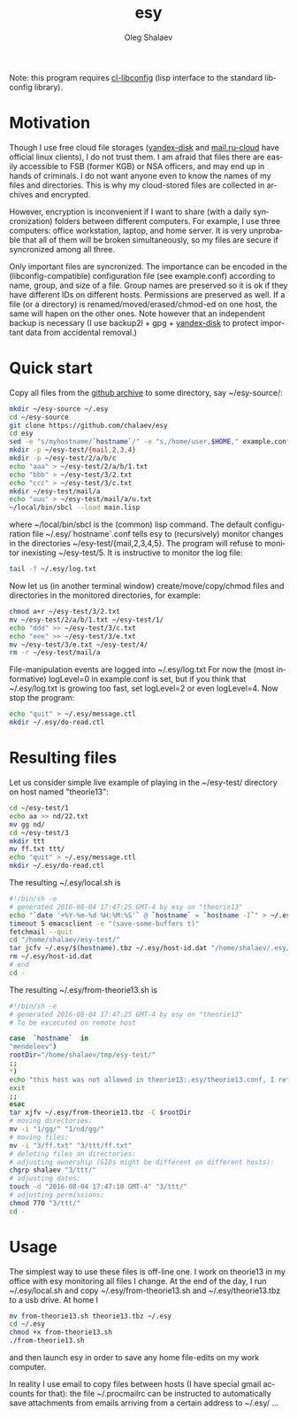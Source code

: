 #+TITLE:     esy
#+AUTHOR:    Oleg Shalaev
#+EMAIL:     chalaev@gmail.com
#+OPTIONS: ^:nil
#+LANGUAGE:  en
#+LINK_HOME: http://chalaev.com/projects.html

Note: this program requires [[https://github.com/chalaev/cl-libconfig][cl-libconfig]] (lisp interface to the standard libconfig library).

* Motivation
Though I use free cloud file storages ([[https://disk.yandex.com/][yandex-disk]] and [[https://cloud.mail.ru/][mail.ru-cloud]] have official linux
clients), I do not trust them. I am afraid that files there are easily accessible to FSB (former
KGB) or NSA officers, and may end up in hands of criminals. I do not want anyone even to know the
names of my files and directories. This is why my cloud-stored files are collected in archives
and encrypted.

However, encryption is inconvenient if I want to share (with a daily syncronization) folders
between different computers. For example, I use three computers: office workstation, laptop, and
home server. It is very unprobable that all of them will be broken simultaneously, so
my files are secure if syncronized among all three.

Only important files are syncronized. The importance can be encoded in the
(libconfig-compatible) configuration file (see example.conf) according to name, group, and size of a
file. Group names are preserved so it is ok if they have different IDs on different
hosts. Permissions are preserved as well. If a file (or a directory) is renamed/moved/erased/chmod-ed
on one host, the same will hapen on the other ones.
Note however that an independent backup is necessary
(I use backup2l + gpg + [[https://disk.yandex.com/][yandex-disk]] to protect important data from accidental removal.)

* Quick start
Copy all files from the [[https://github.com/chalaev/esy][github archive]] to some directory, say ~/esy-source/:
#+BEGIN_SRC sh
mkdir ~/esy-source ~/.esy
cd ~/esy-source
git clone https://github.com/chalaev/esy
cd esy
sed -e "s/myhostname/`hostname`/" -e "s,/home/user,$HOME," example.conf >  ~/.esy/`hostname`.conf
mkdir -p ~/esy-test/{mail,2,3,4}
mkdir -p ~/esy-test/2/a/b/c
echo "aaa" > ~/esy-test/2/a/b/1.txt
echo "bbb" > ~/esy-test/3/2.txt
echo "ccc" > ~/esy-test/3/c.txt
mkdir ~/esy-test/mail/a
echo "uuu" > ~/esy-test/mail/a/u.txt
~/local/bin/sbcl --load main.lisp
#+END_SRC
where ~/local/bin/sbcl is the (common) lisp command.
The default configuration file ~/.esy/`hostname`.conf tells esy to
(recursively) monitor changes in the directories ~/esy-test/{mail,2,3,4,5}.
The program will refuse to monitor inexisting ~/esy-test/5.
It is instructive to monitor the log file:
#+BEGIN_SRC sh
tail -f ~/.esy/log.txt
#+END_SRC
Now let us (in another terminal window)
create/move/copy/chmod files and directories in the monitored directories, for example:
#+BEGIN_SRC sh
chmod a+r ~/esy-test/3/2.txt
mv ~/esy-test/2/a/b/1.txt ~/esy-test/1/
echo "ddd" >> ~/esy-test/3/c.txt
echo "eee" >> ~/esy-test/3/e.txt
mv ~/esy-test/3/e.txt ~/esy-test/4/
rm -r ~/esy-test/mail/a
#+END_SRC
File-manipulation events are logged into ~/.esy/log.txt
   For now the (most informative) logLevel=0 in example.conf is set, but if you think that
   ~/.esy/log.txt is growing too fast, set logLevel=2 or even logLevel=4.
Now stop the program:
#+BEGIN_SRC sh
echo "quit" > ~/.esy/message.ctl
mkdir ~/.esy/do-read.ctl
#+END_SRC
* Resulting files
Let us consider simple live example of playing in the ~/esy-test/ directory on host named "theorie13":
#+BEGIN_SRC sh
cd ~/esy-test/1
echo aa >> nd/22.txt 
mv gg nd/
cd ~/esy-test/3
mkdir ttt
mv ff.txt ttt/
echo "quit" > ~/.esy/message.ctl
mkdir ~/.esy/do-read.ctl
#+END_SRC
The resulting ~/.esy/local.sh is
#+BEGIN_SRC sh
#!/bin/sh -e
# generated 2016-08-04 17:47:25 GMT-4 by esy on "theorie13"
echo "`date '+%Y-%m-%d %H:%M:%S'` @ `hostname` = `hostname -I`" > ~/.esy/host-id.dat
timeout 5 emacsclient -e "(save-some-buffers t)"
fetchmail --quit
cd "/home/shalaev/esy-test/"
tar jcfv ~/.esy/$(hostname).tbz ~/.esy/host-id.dat "/home/shalaev/.esy/from-theorie13.sh" "1/nd/22.txt"
rm ~/.esy/host-id.dat
# end
cd -
#+END_SRC
The resulting ~/.esy/from-theorie13.sh is
#+BEGIN_SRC sh
#!/bin/sh -e
# generated 2016-08-04 17:47:25 GMT-4 by esy on "theorie13"
# To be excecuted on remote host

case  `hostname`  in
"mendeleev")
rootDir="/home/shalaev/tmp/esy-test/"
;;
*)
echo "this host was not allowed in theorie13:.esy/theorie13.conf, I refuse to change files here, stopping"
exit
;;
esac
tar xjfv ~/.esy/from-theorie13.tbz -C $rootDir
# moving directories:
mv -i "1/gg/" "1/nd/gg/"
# moving files:
mv -i "3/ff.txt" "3/ttt/ff.txt"
# deleting files an directories:
# adjusting ownership (GIDs might be different on different hosts):
chgrp shalaev "3/ttt/"
# adjusting dates:
touch -d "2016-08-04 17:47:10 GMT-4" "3/ttt/"
# adjusting permissions:
chmod 770 "3/ttt/"
cd -
#+END_SRC
* Usage
The simplest way to use these files is off-line one.
I work on theorie13 in my office with esy monitoring all files I change.
At the end of the day, I 
run ~/.esy/local.sh and
copy ~/.esy/from-theorie13.sh and ~/.esy/theorie13.tbz to a usb drive.
At home I 
#+BEGIN_SRC sh
mv from-theorie13.sh theorie13.tbz ~/.esy
cd ~/.esy
chmod +x from-theorie13.sh
./from-theorie13.sh
#+END_SRC
and then launch esy in order to save any home file-edits on my work computer.

In reality I use email to copy files between hosts (I have special gmail accounts for that):
the file ~/.procmailrc can be instructed to automatically save attachments from emails arriving from a certain address to ~/.esy/ …
